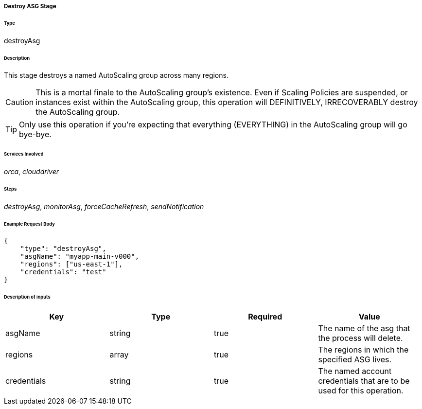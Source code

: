 ===== Destroy ASG Stage

====== Type

+destroyAsg+

====== Description

This stage destroys a named AutoScaling group across many regions.

CAUTION: This is a mortal finale to the AutoScaling group's existence. Even if Scaling Policies are suspended, or instances exist within the AutoScaling group, this operation will DEFINITIVELY, IRRECOVERABLY destroy the AutoScaling group.

TIP: Only use this operation if you're expecting that everything (EVERYTHING) in the AutoScaling group will go bye-bye.

====== Services Involved

_orca_, _clouddriver_

====== Steps

_destroyAsg_, _monitorAsg_, _forceCacheRefresh_, _sendNotification_

====== Example Request Body
[source,javascript]
----
{
    "type": "destroyAsg",
    "asgName": "myapp-main-v000",
    "regions": ["us-east-1"],
    "credentials": "test"
}
----

====== Description of inputs

[width="100%",frame="topbot",options="header,footer"]
|======================
|Key               | Type   | Required | Value
|asgName           | string | true     | The name of the asg that the process will delete.
|regions           | array  | true     | The regions in which the specified ASG lives.
|credentials       | string | true     | The named account credentials that are to be used for this operation.
|======================

